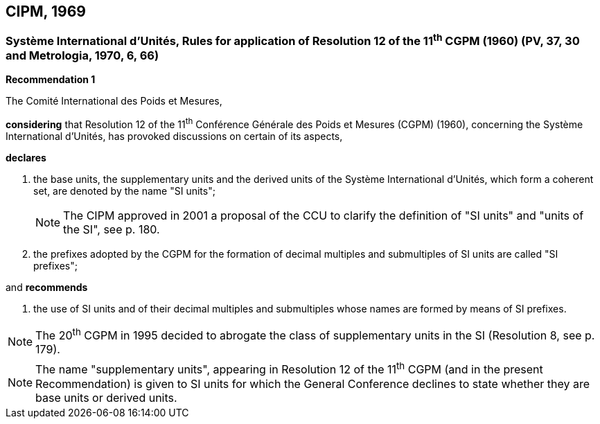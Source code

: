 == CIPM, 1969

=== Système International d'Unités, Rules for application of Resolution 12 of the 11^th^ CGPM (1960) (PV, 37, 30 and Metrologia, 1970, 6, 66)

[align=center]
*Recommendation 1*

The Comité International des Poids et Mesures,

*considering* that Resolution 12 of the 11^th^ Conférence Générale des Poids et Mesures (CGPM) (1960), concerning the Système International d'Unités, has provoked discussions on certain of its aspects,

*declares*

. the base units, the supplementary units and the derived units of the Système International d'Unités, which form a coherent set, are denoted by the name "SI units";
+
NOTE: The CIPM approved in 2001 a proposal of the CCU to clarify the definition of "SI units" and "units of the SI", see p. 180.

. the prefixes adopted by the CGPM for the formation of decimal multiples and submultiples of SI units are called "SI prefixes";

and *recommends*

. the use of SI units and of their decimal multiples and submultiples whose names are formed by means of SI prefixes.

NOTE: The 20^th^ CGPM in 1995 decided to abrogate the class of supplementary units in the SI (Resolution 8, see p. 179).

NOTE: The name "supplementary units", appearing in Resolution 12 of the 11^th^ CGPM (and in the present Recommendation) is given to SI units for which the General Conference declines to state whether they are base units or derived units.